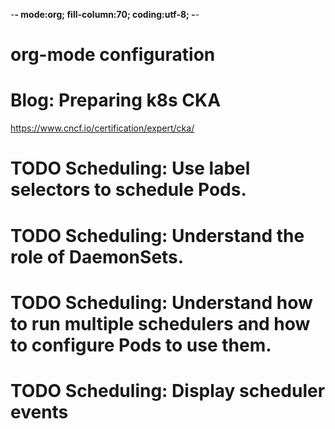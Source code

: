 -*- mode:org; fill-column:70; coding:utf-8; -*-
* org-mode configuration
#+STARTUP: overview
#+STARTUP: customtime
#+STARTUP: noalign
#+STARTUP: logdone
#+STARTUP: hidestars
#+TAGS: ARCHIVE(a) WEBPAGE(w) LIFE(l) IMPORTANT(i) Habit(h) Communication(c) Recite(r) noexport(n) Shopping(s) Difficult(d) Target(t) Misc(m) BLOG(b) Family(f)
#+SEQ_TODO: TODO HALF ASSIGN | DONE CANCELED BYPASS DELEGATE DEFERRED
#+DRAWERS: HIDDEN CODE CONF EMAIL WEBPAGE SNIP
#+PRIORITIES: A D C
#+ARCHIVE: %s_done::** Finished Tasks
#+AUTHOR: dennyzhang.com (denny@dennyzhang.com)
#+OPTIONS: toc:3
#+OPTIONS: \n:t ^:nil LaTeX:nil @:nil
#+OPTIONS: creator:nil
#+OPTIONS: timestamp:t
* Blog: Preparing k8s CKA
https://www.cncf.io/certification/expert/cka/
* #  --8<-------------------------- separator ------------------------>8-- :noexport:
* TODO Scheduling: Use label selectors to schedule Pods.
* TODO Scheduling: Understand the role of DaemonSets.
* TODO Scheduling: Understand how to run multiple schedulers and how to configure Pods to use them.
* TODO Scheduling: Display scheduler events
* #  --8<-------------------------- separator ------------------------>8-- :noexport:
